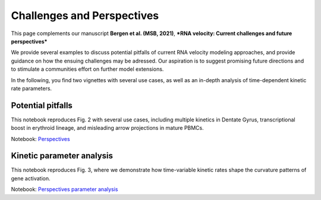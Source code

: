 Challenges and Perspectives
---------------------------

This page complements our manuscript
**Bergen et al. (MSB, 2021)**, ***RNA velocity: Current challenges and future perspectives***

We provide several examples to discuss potential pitfalls of current RNA velocity modeling approaches,
and provide guidance on how the ensuing challenges may be adressed.
Our aspiration is to suggest promising future directions and to stimulate a communities effort on further model extensions.

In the following, you find two vignettes with several use cases, as well as an in-depth analysis of time-dependent kinetic rate parameters.

Potential pitfalls
^^^^^^^^^^^^^^^^^^
.. image:: https://user-images.githubusercontent.com/31883718/115840357-e354f480-a41b-11eb-8a95-12f7564fd9b0.png
   :width: 300px
   :align: left

This notebook reproduces Fig. 2 with several use cases, including multiple kinetics in Dentate Gyrus,
transcriptional boost in erythroid lineage, and misleading arrow projections in mature PBMCs.

Notebook: `Perspectives <Perspectives>`_


Kinetic parameter analysis
^^^^^^^^^^^^^^^^^^^^^^^^^^
.. image:: https://user-images.githubusercontent.com/31883718/130656606-00bd44be-9071-4008-be1b-244fa9c2d244.png
   :width: 300px
   :align: left

This notebook reproduces Fig. 3, where we demonstrate how time-variable kinetic rates
shape the curvature patterns of gene activation.

Notebook: `Perspectives parameter analysis <Perspectives_parameters>`_
